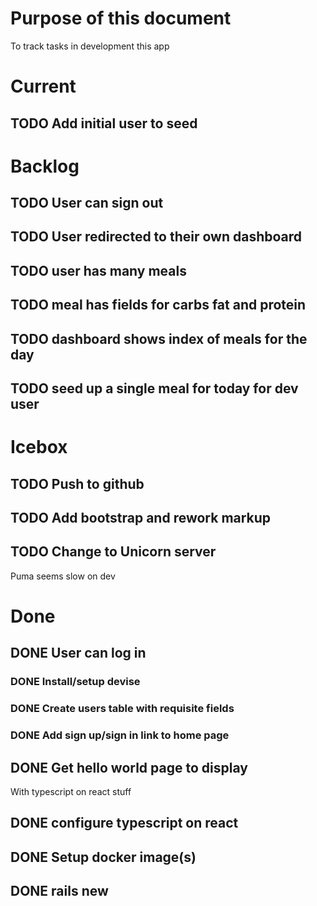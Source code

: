 * Purpose of this document
  To track tasks in development this app
* Current
** TODO Add initial user to seed
* Backlog
** TODO User can sign out
** TODO User redirected to their own dashboard
** TODO user has many meals
** TODO meal has fields for carbs fat and protein
** TODO dashboard shows index of meals for the day
** TODO seed up a single meal for today for dev user
* Icebox
** TODO Push to github
** TODO Add bootstrap and rework markup
** TODO Change to Unicorn server
   Puma seems slow on dev
* Done
** DONE User can log in
   CLOSED: [2017-08-04 Fri 16:36]
*** DONE Install/setup devise
    CLOSED: [2017-08-04 Fri 16:25]
*** DONE Create users table with requisite fields
    CLOSED: [2017-08-04 Fri 16:25]
*** DONE Add sign up/sign in link to home page
    CLOSED: [2017-08-04 Fri 16:36]
** DONE Get hello world page to display
   CLOSED: [2017-08-04 Fri 16:13]
   With typescript on react stuff
** DONE configure typescript on react
   CLOSED: [2017-08-04 Fri 16:03]
** DONE Setup docker image(s)
   CLOSED: [2017-08-04 Fri 15:33]
** DONE rails new
   CLOSED: [2017-08-04 Fri 15:33]

